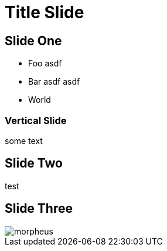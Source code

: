 :revealjs_theme: moon
= Title Slide

== Slide One

* Foo asdf
* Bar asdf asdf
* World

=== Vertical Slide

some text

== Slide Two

test

== Slide Three

image::media/morpheus.jpg[]